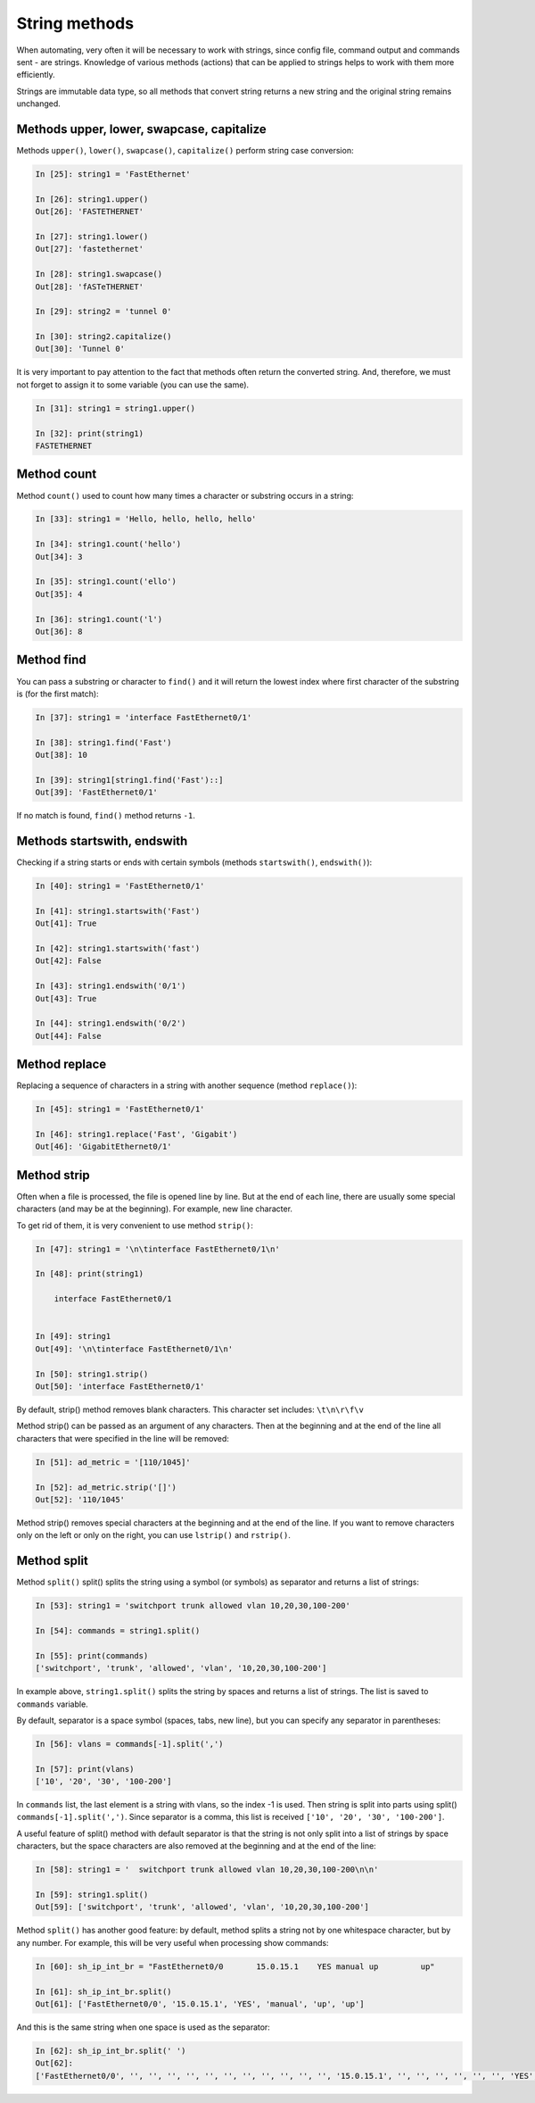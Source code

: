 String methods
~~~~~~~~~~~~~~

When automating, very often it will be necessary to work with strings, since
config file, command output and commands sent - are strings.
Knowledge of various methods (actions) that can be applied to
strings helps to work with them more efficiently.

Strings are immutable data type, so all methods that convert
string returns a new string and the original string remains unchanged.

Methods upper, lower, swapcase, capitalize
^^^^^^^^^^^^^^^^^^^^^^^^^^^^^^^^^^^^^^^^^^

Methods ``upper()``, ``lower()``, ``swapcase()``,
``capitalize()`` perform string case conversion:

.. code:: python

    In [25]: string1 = 'FastEthernet'

    In [26]: string1.upper()
    Out[26]: 'FASTETHERNET'

    In [27]: string1.lower()
    Out[27]: 'fastethernet'

    In [28]: string1.swapcase()
    Out[28]: 'fASTeTHERNET'

    In [29]: string2 = 'tunnel 0'

    In [30]: string2.capitalize()
    Out[30]: 'Tunnel 0'

It is very important to pay attention to the fact that methods often return
the converted string. And, therefore, we must not forget to assign it to some
variable (you can use the same).

.. code:: python

    In [31]: string1 = string1.upper()

    In [32]: print(string1)
    FASTETHERNET

Method count
^^^^^^^^^^^

Method ``count()`` used to count how many times a character or substring occurs in a string:

.. code:: python

    In [33]: string1 = 'Hello, hello, hello, hello'

    In [34]: string1.count('hello')
    Out[34]: 3

    In [35]: string1.count('ello')
    Out[35]: 4

    In [36]: string1.count('l')
    Out[36]: 8

Method find
^^^^^^^^^^

You can pass a substring or character to ``find()`` and it will return the lowest index where first character of the substring is (for the first match):

.. code:: python

    In [37]: string1 = 'interface FastEthernet0/1'

    In [38]: string1.find('Fast')
    Out[38]: 10

    In [39]: string1[string1.find('Fast')::]
    Out[39]: 'FastEthernet0/1'

If no match is found, ``find()`` method returns ``-1``.

Methods startswith, endswith
^^^^^^^^^^^^^^^^^^^^^^^^^^^

Checking if a string starts or ends with certain
symbols (methods ``startswith()``, ``endswith()``):

.. code:: python

    In [40]: string1 = 'FastEthernet0/1'

    In [41]: string1.startswith('Fast')
    Out[41]: True

    In [42]: string1.startswith('fast')
    Out[42]: False

    In [43]: string1.endswith('0/1')
    Out[43]: True

    In [44]: string1.endswith('0/2')
    Out[44]: False

Method replace
^^^^^^^^^^^^^

Replacing a sequence of characters in a string with another sequence
(method ``replace()``):

.. code:: python

    In [45]: string1 = 'FastEthernet0/1'

    In [46]: string1.replace('Fast', 'Gigabit')
    Out[46]: 'GigabitEthernet0/1'

Method strip
^^^^^^^^^^^

Often when a file is processed, the file is opened line by line. But at the end
of each line, there are usually some special characters (and may be at the beginning).
For example, new line character.

To get rid of them, it is very convenient to use method ``strip()``:

.. code:: python

    In [47]: string1 = '\n\tinterface FastEthernet0/1\n'

    In [48]: print(string1)

        interface FastEthernet0/1


    In [49]: string1
    Out[49]: '\n\tinterface FastEthernet0/1\n'

    In [50]: string1.strip()
    Out[50]: 'interface FastEthernet0/1'

By default, strip() method removes blank characters. This character set includes: ``\t\n\r\f\v``

Method strip() can be passed as an argument of any characters. Then at the beginning and at the end of the line all characters that were specified in the line will be removed:

.. code:: python

    In [51]: ad_metric = '[110/1045]'

    In [52]: ad_metric.strip('[]')
    Out[52]: '110/1045'

Method strip() removes special characters at the beginning and at the end of the line. If you want to remove characters only on the left or only on the right, you can use ``lstrip()`` and ``rstrip()``.

Method split
^^^^^^^^^^^

Method ``split()`` split() splits the string using a symbol (or symbols) as separator and returns a list of strings:

.. code:: python

    In [53]: string1 = 'switchport trunk allowed vlan 10,20,30,100-200'

    In [54]: commands = string1.split()

    In [55]: print(commands)
    ['switchport', 'trunk', 'allowed', 'vlan', '10,20,30,100-200']

In example above, ``string1.split()`` splits the string by spaces and returns a list of strings. The list is saved to ``commands`` variable.

By default, separator is a space symbol (spaces, tabs, new line), but you can
specify any separator in parentheses:

.. code:: python

    In [56]: vlans = commands[-1].split(',')

    In [57]: print(vlans)
    ['10', '20', '30', '100-200']

In ``commands`` list, the last element is a string with vlans, so the index -1 is used.
Then string is split into parts using split() ``commands[-1].split(',')``.
Since separator is a comma, this list is received ``['10', '20', '30', '100-200']``.

A useful feature of split() method with default separator is that the string is not only split into a list of strings by space characters, but the space characters are also removed at the beginning and at the end of the line:

.. code:: python

    In [58]: string1 = '  switchport trunk allowed vlan 10,20,30,100-200\n\n'

    In [59]: string1.split()
    Out[59]: ['switchport', 'trunk', 'allowed', 'vlan', '10,20,30,100-200']


Method ``split()`` has another good feature: by default, method splits a string not by one whitespace character, but by any number. For example, this will be very useful when processing show commands:

.. code:: python

    In [60]: sh_ip_int_br = "FastEthernet0/0       15.0.15.1    YES manual up         up"

    In [61]: sh_ip_int_br.split()
    Out[61]: ['FastEthernet0/0', '15.0.15.1', 'YES', 'manual', 'up', 'up']

And this is the same string when one space is used as the separator:

.. code:: python


    In [62]: sh_ip_int_br.split(' ')
    Out[62]:
    ['FastEthernet0/0', '', '', '', '', '', '', '', '', '', '', '', '15.0.15.1', '', '', '', '', '', '', 'YES', 'manual', 'up', '', '', '', '', '', '', '', '', '', '', '', '', '', '', '', '', '', '', '', 'up']

